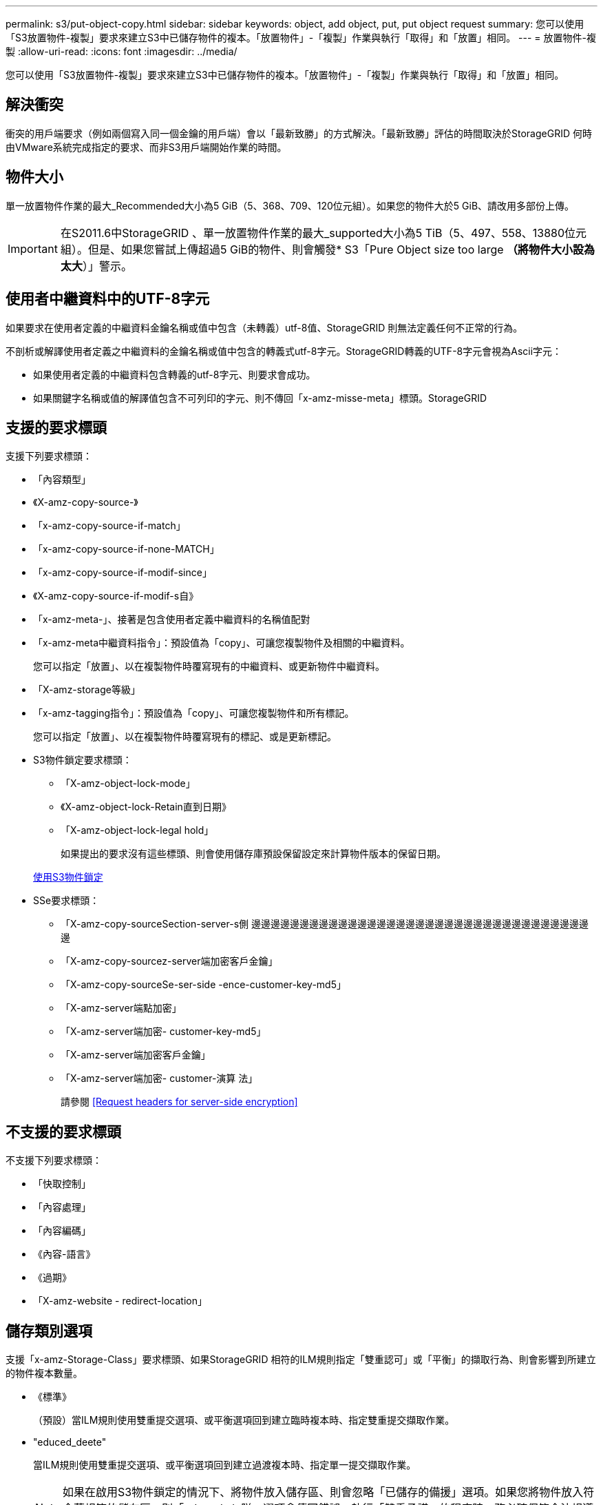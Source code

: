 ---
permalink: s3/put-object-copy.html 
sidebar: sidebar 
keywords: object, add object, put, put object request 
summary: 您可以使用「S3放置物件-複製」要求來建立S3中已儲存物件的複本。「放置物件」-「複製」作業與執行「取得」和「放置」相同。 
---
= 放置物件-複製
:allow-uri-read: 
:icons: font
:imagesdir: ../media/


[role="lead"]
您可以使用「S3放置物件-複製」要求來建立S3中已儲存物件的複本。「放置物件」-「複製」作業與執行「取得」和「放置」相同。



== 解決衝突

衝突的用戶端要求（例如兩個寫入同一個金鑰的用戶端）會以「最新致勝」的方式解決。「最新致勝」評估的時間取決於StorageGRID 何時由VMware系統完成指定的要求、而非S3用戶端開始作業的時間。



== 物件大小

單一放置物件作業的最大_Recommended大小為5 GiB（5、368、709、120位元組）。如果您的物件大於5 GiB、請改用多部份上傳。


IMPORTANT: 在S2011.6中StorageGRID 、單一放置物件作業的最大_supported大小為5 TiB（5、497、558、13880位元組）。但是、如果您嘗試上傳超過5 GiB的物件、則會觸發* S3「Pure Object size too large *（將物件大小設為太大*）」警示。



== 使用者中繼資料中的UTF-8字元

如果要求在使用者定義的中繼資料金鑰名稱或值中包含（未轉義）utf-8值、StorageGRID 則無法定義任何不正常的行為。

不剖析或解譯使用者定義之中繼資料的金鑰名稱或值中包含的轉義式utf-8字元。StorageGRID轉義的UTF-8字元會視為Ascii字元：

* 如果使用者定義的中繼資料包含轉義的utf-8字元、則要求會成功。
* 如果關鍵字名稱或值的解譯值包含不可列印的字元、則不傳回「x-amz-misse-meta」標頭。StorageGRID




== 支援的要求標頭

支援下列要求標頭：

* 「內容類型」
* 《X-amz-copy-source-》
* 「x-amz-copy-source-if-match」
* 「x-amz-copy-source-if-none-MATCH」
* 「x-amz-copy-source-if-modif-since」
* 《X-amz-copy-source-if-modif-s自》
* 「x-amz-meta-」、接著是包含使用者定義中繼資料的名稱值配對
* 「x-amz-meta中繼資料指令」：預設值為「copy」、可讓您複製物件及相關的中繼資料。
+
您可以指定「放置」、以在複製物件時覆寫現有的中繼資料、或更新物件中繼資料。

* 「X-amz-storage等級」
* 「x-amz-tagging指令」：預設值為「copy」、可讓您複製物件和所有標記。
+
您可以指定「放置」、以在複製物件時覆寫現有的標記、或是更新標記。

* S3物件鎖定要求標頭：
+
** 「X-amz-object-lock-mode」
** 《X-amz-object-lock-Retain直到日期》
** 「X-amz-object-lock-legal hold」
+
如果提出的要求沒有這些標頭、則會使用儲存庫預設保留設定來計算物件版本的保留日期。

+
xref:using-s3-object-lock.adoc[使用S3物件鎖定]



* SSe要求標頭：
+
** 「X-amz-copy-sourceSection-server-s側 邊邊邊邊邊邊邊邊邊邊邊邊邊邊邊邊邊邊邊邊邊邊邊邊邊邊邊邊邊邊邊邊邊邊邊邊
** 「X-amz-copy-sourcez-server端加密客戶金鑰」
** 「X-amz-copy-sourceSe-ser-side -ence-customer-key-md5」
** 「X-amz-server端點加密」
** 「X-amz-server端加密- customer-key-md5」
** 「X-amz-server端加密客戶金鑰」
** 「X-amz-server端加密- customer-演算 法」
+
請參閱 <<Request headers for server-side encryption>>







== 不支援的要求標頭

不支援下列要求標頭：

* 「快取控制」
* 「內容處理」
* 「內容編碼」
* 《內容-語言》
* 《過期》
* 「X-amz-website - redirect-location」




== 儲存類別選項

支援「x-amz-Storage-Class」要求標頭、如果StorageGRID 相符的ILM規則指定「雙重認可」或「平衡」的擷取行為、則會影響到所建立的物件複本數量。

* 《標準》
+
（預設）當ILM規則使用雙重提交選項、或平衡選項回到建立臨時複本時、指定雙重提交擷取作業。

* "educed_deete"
+
當ILM規則使用雙重提交選項、或平衡選項回到建立過渡複本時、指定單一提交擷取作業。

+

NOTE: 如果在啟用S3物件鎖定的情況下、將物件放入儲存區、則會忽略「已儲存的備援」選項。如果您將物件放入符合舊規範的儲存區、則「educed_de隊」選項會傳回錯誤。執行「雙重承諾」的程序時、務必確保符合法規遵循要求。StorageGRID





== 在「放置物件-複製」中使用x-amz-copy-來源

如果在「x-amz-copy-SOUR來源」標頭中指定的來源儲存區和金鑰與目的地儲存區和金鑰不同、則會將來源物件資料的複本寫入目的地。

如果來源和目的地相符、且「x-amz-madmad瞭-指令」標頭指定為「放置」、則會使用要求中提供的中繼資料值來更新物件的中繼資料。在這種情況StorageGRID 下、無法重新擷取物件。這有兩個重要後果：

* 您無法使用「放置物件」-「複製」來加密現有物件、或是變更現有物件的加密。如果您提供「x-amz-server端加密」標頭或「x-amz-server端加密- customer-amer-演算法」標頭、StorageGRID 則無法接受要求、並傳回「XNotImplemed」。
* 不會使用相符ILM規則中指定的擷取行為選項。當ILM由正常背景ILM程序重新評估時、會對更新所觸發的物件放置位置進行任何變更。
+
這表示、如果ILM規則使用嚴格選項來擷取行為、則無法進行所需的物件放置（例如、因為新需要的位置無法使用）、則不會採取任何行動。更新後的物件會保留其目前的放置位置、直到能夠放置所需的位置為止。





== 要求伺服器端加密的標頭

如果您使用伺服器端加密、所提供的要求標頭取決於來源物件是否加密、以及您是否打算加密目標物件。

* 如果來源物件是使用客戶提供的金鑰（SSE-C）加密、您必須在「放置物件-複製」要求中包含下列三個標頭、以便解密物件、然後複製：
+
** 《x-amz-copy-sourceese-sider-se-ridionese-customer-alr演算 法》指定「AES256」。
** 「x-amz-copy-sourcez-server端加密客戶金鑰」指定您在建立來源物件時所提供的加密金鑰。
** 「x-amz-copy-sourceze-server端加密-客戶金鑰-md5」：指定您在建立來源物件時所提供的md5摘要。


* 如果您要使用您提供及管理的唯一金鑰來加密目標物件（複本）、請包含下列三個標頭：
+
** 「X-amz-server端加密客戶演算法」：指定「AES256」。
** 「X-amz-server端加密客戶金鑰」：為目標物件指定新的加密金鑰。
** 「X-amz-server端加密- customer-key-md5」：指定新加密金鑰的md5摘要。




*注意：*您提供的加密金鑰永遠不會儲存。如果您遺失加密金鑰、就會遺失對應的物件。在使用客戶提供的金鑰來保護物件資料之前、請先檢閱「使用伺服器端加密」中的考量事項。

* 如果您想要使用StorageGRID 由支援對象（複本）的獨特金鑰來加密目標物件（複本）、請在「放置物件-複製」要求中加入此標頭：
+
** 「X-amz-server端點加密」




*注意：*無法更新物件的「伺服器端加密」值。相反地、請使用「x-amz-madmite-指令」（「放置」）、使用新的「伺服器端加密」值來製作複本。



== 版本管理

如果來源儲存區已有版本、您可以使用「x-amz-copy-source-」標頭來複製物件的最新版本。若要複製物件的特定版本、您必須使用「版本ID」子資源明確指定要複製的版本。如果目標儲存區版本已有版本、則產生的版本會傳回「x-amz-verse-id」回應標頭中。如果暫停目標儲存區的版本設定、則「x-amz-version-id」會傳回「null」值。

xref:../ilm/index.adoc[使用ILM管理物件]

xref:using-server-side-encryption.adoc[使用伺服器端加密]

xref:s3-operations-tracked-in-audit-logs.adoc[在稽核記錄中追蹤S3作業]

xref:put-object.adoc[放置物件]
